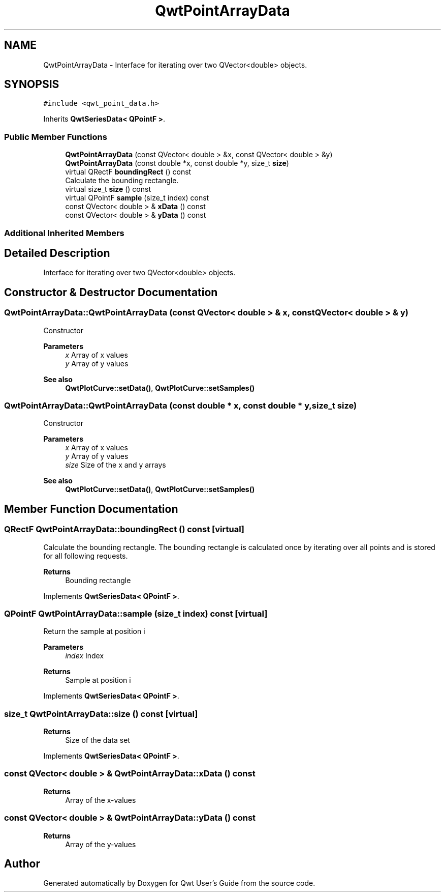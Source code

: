 .TH "QwtPointArrayData" 3 "Mon Jun 1 2020" "Version 6.1.5" "Qwt User's Guide" \" -*- nroff -*-
.ad l
.nh
.SH NAME
QwtPointArrayData \- Interface for iterating over two QVector<double> objects\&.  

.SH SYNOPSIS
.br
.PP
.PP
\fC#include <qwt_point_data\&.h>\fP
.PP
Inherits \fBQwtSeriesData< QPointF >\fP\&.
.SS "Public Member Functions"

.in +1c
.ti -1c
.RI "\fBQwtPointArrayData\fP (const QVector< double > &x, const QVector< double > &y)"
.br
.ti -1c
.RI "\fBQwtPointArrayData\fP (const double *x, const double *y, size_t \fBsize\fP)"
.br
.ti -1c
.RI "virtual QRectF \fBboundingRect\fP () const"
.br
.RI "Calculate the bounding rectangle\&. "
.ti -1c
.RI "virtual size_t \fBsize\fP () const"
.br
.ti -1c
.RI "virtual QPointF \fBsample\fP (size_t index) const"
.br
.ti -1c
.RI "const QVector< double > & \fBxData\fP () const"
.br
.ti -1c
.RI "const QVector< double > & \fByData\fP () const"
.br
.in -1c
.SS "Additional Inherited Members"
.SH "Detailed Description"
.PP 
Interface for iterating over two QVector<double> objects\&. 
.SH "Constructor & Destructor Documentation"
.PP 
.SS "QwtPointArrayData::QwtPointArrayData (const QVector< double > & x, const QVector< double > & y)"
Constructor
.PP
\fBParameters\fP
.RS 4
\fIx\fP Array of x values 
.br
\fIy\fP Array of y values
.RE
.PP
\fBSee also\fP
.RS 4
\fBQwtPlotCurve::setData()\fP, \fBQwtPlotCurve::setSamples()\fP 
.RE
.PP

.SS "QwtPointArrayData::QwtPointArrayData (const double * x, const double * y, size_t size)"
Constructor
.PP
\fBParameters\fP
.RS 4
\fIx\fP Array of x values 
.br
\fIy\fP Array of y values 
.br
\fIsize\fP Size of the x and y arrays 
.RE
.PP
\fBSee also\fP
.RS 4
\fBQwtPlotCurve::setData()\fP, \fBQwtPlotCurve::setSamples()\fP 
.RE
.PP

.SH "Member Function Documentation"
.PP 
.SS "QRectF QwtPointArrayData::boundingRect () const\fC [virtual]\fP"

.PP
Calculate the bounding rectangle\&. The bounding rectangle is calculated once by iterating over all points and is stored for all following requests\&.
.PP
\fBReturns\fP
.RS 4
Bounding rectangle 
.RE
.PP

.PP
Implements \fBQwtSeriesData< QPointF >\fP\&.
.SS "QPointF QwtPointArrayData::sample (size_t index) const\fC [virtual]\fP"
Return the sample at position i
.PP
\fBParameters\fP
.RS 4
\fIindex\fP Index 
.RE
.PP
\fBReturns\fP
.RS 4
Sample at position i 
.RE
.PP

.PP
Implements \fBQwtSeriesData< QPointF >\fP\&.
.SS "size_t QwtPointArrayData::size () const\fC [virtual]\fP"

.PP
\fBReturns\fP
.RS 4
Size of the data set 
.RE
.PP

.PP
Implements \fBQwtSeriesData< QPointF >\fP\&.
.SS "const QVector< double > & QwtPointArrayData::xData () const"

.PP
\fBReturns\fP
.RS 4
Array of the x-values 
.RE
.PP

.SS "const QVector< double > & QwtPointArrayData::yData () const"

.PP
\fBReturns\fP
.RS 4
Array of the y-values 
.RE
.PP


.SH "Author"
.PP 
Generated automatically by Doxygen for Qwt User's Guide from the source code\&.
